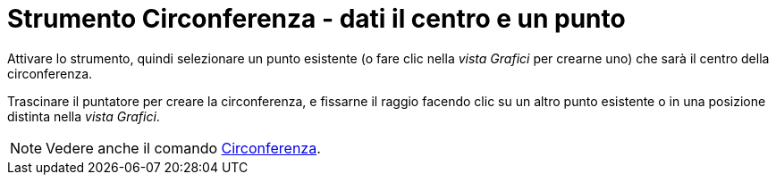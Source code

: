 = Strumento Circonferenza - dati il centro e un punto
:page-en: tools/Circle_with_Center_through_Point
ifdef::env-github[:imagesdir: /it/modules/ROOT/assets/images]

Attivare lo strumento, quindi selezionare un punto esistente (o fare clic nella _vista Grafici_ per crearne uno) che sarà il centro della circonferenza.

Trascinare il puntatore per creare la circonferenza, e fissarne il raggio facendo clic su un altro punto esistente o in una posizione distinta nella _vista Grafici_.


[NOTE]
====

Vedere anche il comando xref:/commands/Circonferenza.adoc[Circonferenza].

====
